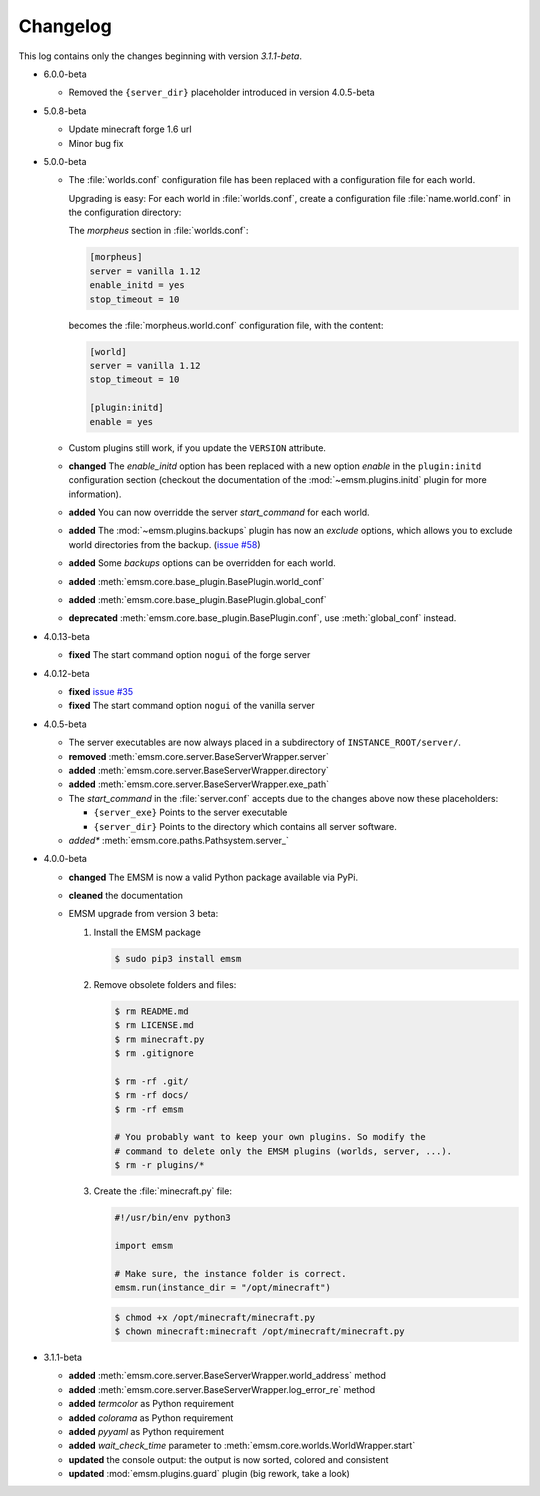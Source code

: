 .. _changelog:

Changelog
=========

This log contains only the changes beginning with version *3.1.1-beta*.

*   6.0.0-beta

    *   Removed the ``{server_dir}`` placeholder introduced in version 4.0.5-beta

*   5.0.8-beta

    *   Update minecraft forge 1.6 url
    *   Minor bug fix

*   5.0.0-beta

    *   The :file:`worlds.conf` configuration file has been replaced with a
        configuration file for each world.

        Upgrading is easy: For each world in :file:`worlds.conf`, create a
        configuration file :file:`name.world.conf` in the configuration
        directory:

        The *morpheus* section in :file:`worlds.conf`:

        .. code-block:: ini

            [morpheus]
            server = vanilla 1.12
            enable_initd = yes
            stop_timeout = 10

        becomes the :file:`morpheus.world.conf` configuration file, with the
        content:

        .. code-block:: ini

            [world]
            server = vanilla 1.12
            stop_timeout = 10

            [plugin:initd]
            enable = yes

    *   Custom plugins still work, if you update the ``VERSION``
        attribute.

    *   **changed** The *enable_initd* option has been replaced with a new
        option *enable* in the ``plugin:initd`` configuration section
        (checkout the documentation of the :mod:`~emsm.plugins.initd` plugin
        for more information).

    *   **added** You can now overridde the server *start_command* for each
        world.

    *   **added** The :mod:`~emsm.plugins.backups` plugin has now an *exclude*
        options, which allows you to exclude world directories from the backup.
        (`issue #58 <https://github.com/benediktschmitt/emsm/issues/58>`_)

    *   **added** Some *backups* options can be overridden for each world.

    *   **added** :meth:`emsm.core.base_plugin.BasePlugin.world_conf`
    *   **added** :meth:`emsm.core.base_plugin.BasePlugin.global_conf`
    *   **deprecated** :meth:`emsm.core.base_plugin.BasePlugin.conf`,
        use :meth:`global_conf` instead.

*   4.0.13-beta

    *   **fixed** The start command option ``nogui`` of the forge server

*   4.0.12-beta

    *   **fixed** `issue #35 <https://github.com/benediktschmitt/emsm/issues/35>`_
    *   **fixed** The start command option ``nogui`` of the vanilla server

*   4.0.5-beta

    *   The server executables are now always placed in a subdirectory of
        ``INSTANCE_ROOT/server/``.
    *   **removed** :meth:`emsm.core.server.BaseServerWrapper.server`
    *   **added**   :meth:`emsm.core.server.BaseServerWrapper.directory`
    *   **added**   :meth:`emsm.core.server.BaseServerWrapper.exe_path`
    *   The *start_command* in the :file:`server.conf` accepts due to the
        changes above now these placeholders:

        *   ``{server_exe}``    Points to the server executable
        *   ``{server_dir}``    Points to the directory which contains all
            server software.
    *   *added**    :meth:`emsm.core.paths.Pathsystem.server_`

*   4.0.0-beta

    *   **changed** The EMSM is now a valid Python package available via PyPi.
    *   **cleaned** the documentation
    *   EMSM upgrade from version 3 beta:

        #.  Install the EMSM package

            .. code-block:: bash

                $ sudo pip3 install emsm

        #.  Remove obsolete folders and files:

            .. code-block:: bash

                $ rm README.md
                $ rm LICENSE.md
                $ rm minecraft.py
                $ rm .gitignore

                $ rm -rf .git/
                $ rm -rf docs/
                $ rm -rf emsm

                # You probably want to keep your own plugins. So modify the
                # command to delete only the EMSM plugins (worlds, server, ...).
                $ rm -r plugins/*

        #.  Create the :file:`minecraft.py` file:

            .. code-block:: python

                #!/usr/bin/env python3

                import emsm

                # Make sure, the instance folder is correct.
                emsm.run(instance_dir = "/opt/minecraft")

            .. code-block:: bash

                $ chmod +x /opt/minecraft/minecraft.py
                $ chown minecraft:minecraft /opt/minecraft/minecraft.py

*   3.1.1-beta

    *   **added**   :meth:`emsm.core.server.BaseServerWrapper.world_address` method
    *   **added**   :meth:`emsm.core.server.BaseServerWrapper.log_error_re` method
    *   **added**   *termcolor* as Python requirement
    *   **added**   *colorama* as Python requirement
    *   **added**   *pyyaml* as Python requirement
    *   **added**   *wait_check_time* parameter to
        :meth:`emsm.core.worlds.WorldWrapper.start`
    *   **updated** the console output: the output is now sorted, colored and
        consistent
    *   **updated** :mod:`emsm.plugins.guard` plugin (big rework, take a look)
